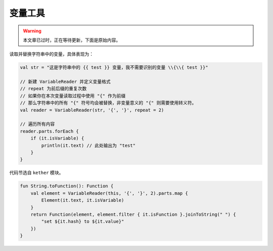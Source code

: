 ========
变量工具
========

.. warning::

    本文章已过时，正在等待更新，下面是原始内容。

读取并替换字符串中的变量，具体表现为：

.. code-block:: kotlin

    val str = "这是字符串中的 {{ test }} 变量，我不需要识别的变量 \\{\\{ test }}"

    // 新建 VariableReader 并定义变量格式
    // repeat 为前后缀的重复次数
    // 如果你在本次变量读取过程中使用 "{" 作为前缀
    // 那么字符串中的所有 "{" 符号均会被替换，非变量意义的 "{" 则需要使用转义符。
    val reader = VariableReader(str, '{', '}', repeat = 2)

    // 遍历所有内容
    reader.parts.forEach {
        if (it.isVariable) {
            println(it.text) // 此处输出为 "test"
        }
    }

代码节选自 ``kether`` 模块。

.. code-block:: kotlin

    fun String.toFunction(): Function {
        val element = VariableReader(this, '{', '}', 2).parts.map {
            Element(it.text, it.isVariable)
        }
        return Function(element, element.filter { it.isFunction }.joinToString(" ") {
            "set ${it.hash} to ${it.value}"
        })
    }
